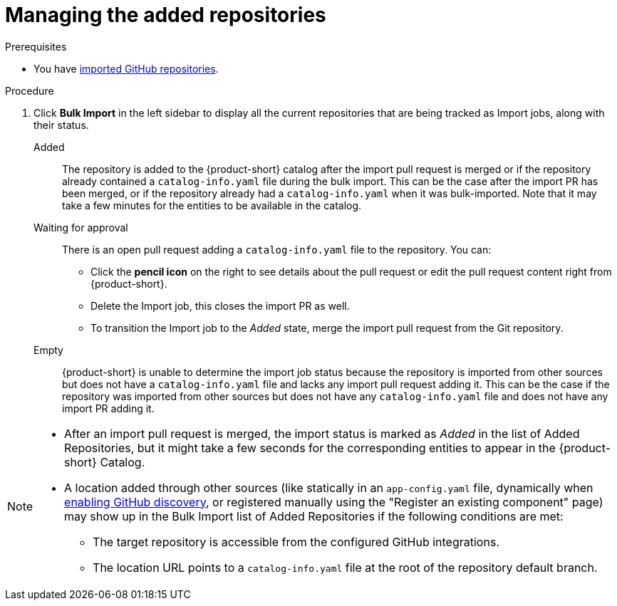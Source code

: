 [id="managing-the-added-repositories]
= Managing the added repositories

.Prerequisites
* You have xref:importing-multiple-github-repositories[imported GitHub repositories].


.Procedure
. Click *Bulk Import* in the left sidebar to display all the current repositories that are being tracked as Import jobs, along with their status.

Added:: The repository is added to the {product-short} catalog after the import pull request is merged or if the repository already contained a `catalog-info.yaml` file during the bulk import. 
This can be the case after the import PR has been merged, or if the repository already had a `catalog-info.yaml` when it was bulk-imported.
Note that it may take a few minutes for the entities to be available in the catalog.

Waiting for approval:: There is an open pull request adding a `catalog-info.yaml` file to the repository.
You can:
* Click the *pencil icon* on the right to see details about the pull request or edit the pull request content right from {product-short}.
* Delete the Import job, this closes the import PR as well.
* To transition the Import job to the _Added_ state, merge the import pull request from the Git repository.

Empty:: {product-short} is unable to determine the import job status because the repository is imported from other sources but does not have a `catalog-info.yaml` file and lacks any import pull request adding it.
This can be the case if the repository was imported from other sources but does not have any `catalog-info.yaml` file and does not have any import PR adding it.

[NOTE]
====
* After an import pull request is merged, the import status is marked as _Added_ in the list of Added Repositories, but it might take a few seconds for the corresponding entities to appear in the {product-short} Catalog.
* A location added through other sources (like statically in an `app-config.yaml` file, dynamically when link:{linkgettingstartedguide}#enabling-github-discovery-in-red-hat-developer-hub[enabling GitHub discovery], or registered manually using the "Register an existing component" page) may show up in the Bulk Import list of Added Repositories if the following conditions are met:
** The target repository is accessible from the configured GitHub integrations.
** The location URL points to a `catalog-info.yaml` file at the root of the repository default branch.
====
